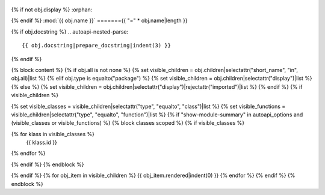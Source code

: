  .. Licensed to the Apache Software Foundation (ASF) under one
    or more contributor license agreements.  See the NOTICE file
    distributed with this work for additional information
    regarding copyright ownership.  The ASF licenses this file
    to you under the Apache License, Version 2.0 (the
    "License"); you may not use this file except in compliance
    with the License.  You may obtain a copy of the License at
 ..   http://www.apache.org/licenses/LICENSE-2.0
 .. Unless required by applicable law or agreed to in writing,
    software distributed under the License is distributed on an
    "AS IS" BASIS, WITHOUT WARRANTIES OR CONDITIONS OF ANY
    KIND, either express or implied.  See the License for the
    specific language governing permissions and limitations
    under the License.

{% if not obj.display %}
:orphan:

{% endif %}
:mod:`{{ obj.name }}`
======={{ "=" * obj.name|length }}

.. py:module:: {{ obj.name }}

{% if obj.docstring %}
.. autoapi-nested-parse::

   {{ obj.docstring|prepare_docstring|indent(3) }}

{% endif %}

{% block content %}
{% if obj.all is not none %}
{% set visible_children = obj.children|selectattr("short_name", "in", obj.all)|list %}
{% elif obj.type is equalto("package") %}
{% set visible_children = obj.children|selectattr("display")|list %}
{% else %}
{% set visible_children = obj.children|selectattr("display")|rejectattr("imported")|list %}
{% endif %}
{% if visible_children %}

{% set visible_classes = visible_children|selectattr("type", "equalto", "class")|list %}
{% set visible_functions = visible_children|selectattr("type", "equalto", "function")|list %}
{% if "show-module-summary" in autoapi_options and (visible_classes or visible_functions) %}
{% block classes scoped %}
{% if visible_classes %}

.. autoapisummary::

{% for klass in visible_classes %}
   {{ klass.id }}
{% endfor %}


{% endif %}
{% endblock %}

{% endif %}
{% for obj_item in visible_children %}
{{ obj_item.rendered|indent(0) }}
{% endfor %}
{% endif %}
{% endblock %}
